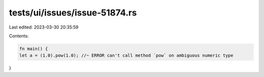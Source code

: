 tests/ui/issues/issue-51874.rs
==============================

Last edited: 2023-03-30 20:35:59

Contents:

.. code-block:: rs

    fn main() {
    let a = (1.0).pow(1.0); //~ ERROR can't call method `pow` on ambiguous numeric type
}


